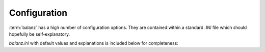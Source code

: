 Configuration
=============

:term:`balanz` has a high number of configuration options. They are contained within a standard `.INI` file which should hopefully be self-explanatory.

`balanz.ini` with default values and explanations is included below for completeness:

.. literalinclude :: ../../balanz/balanz.ini
   :language: text


